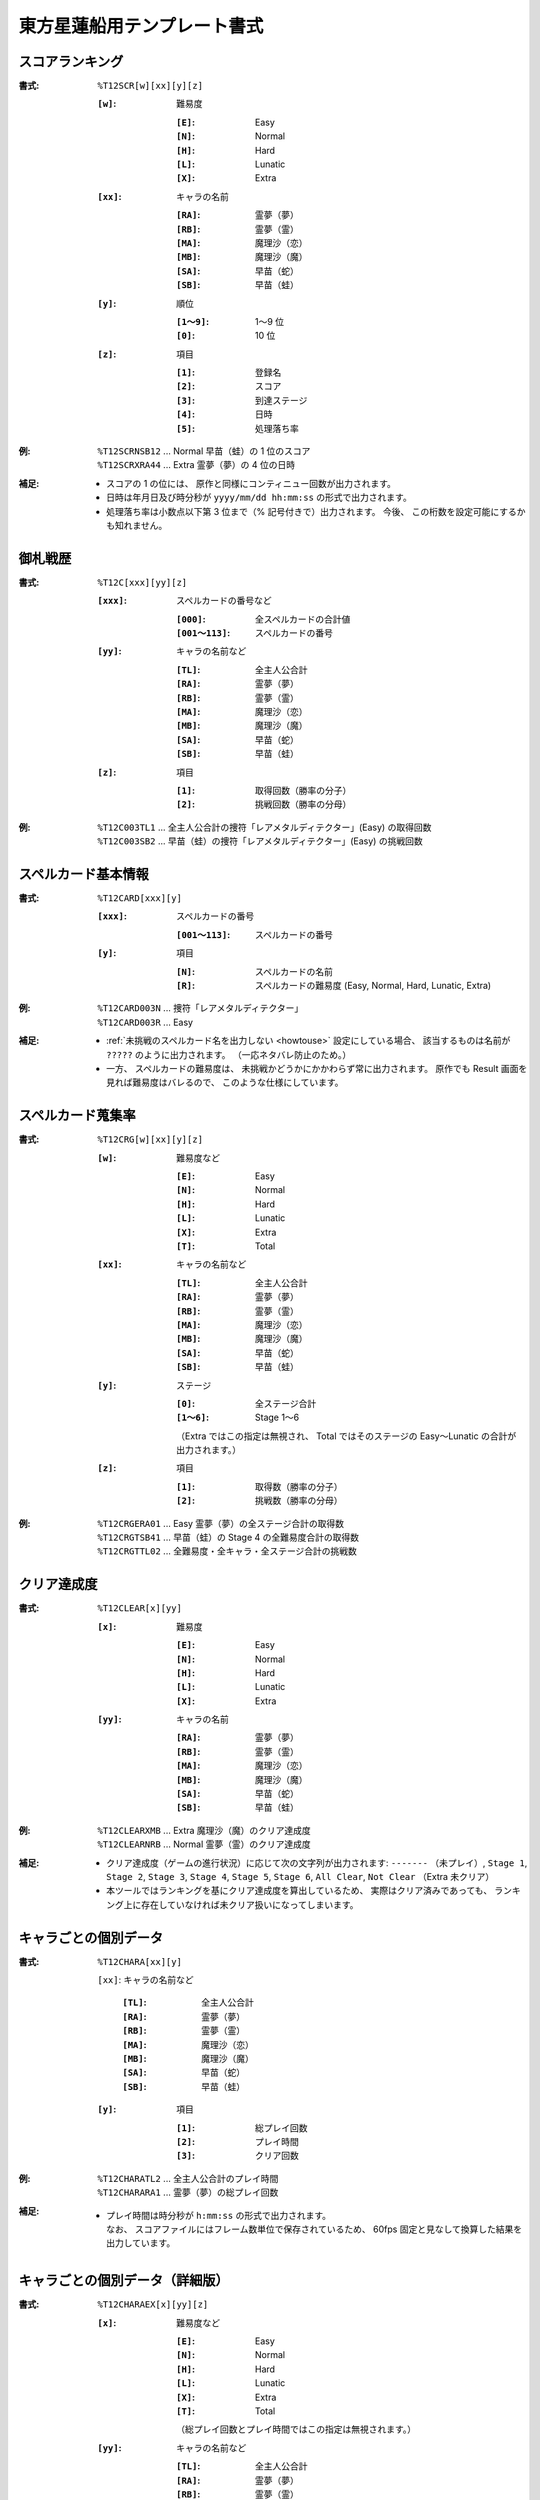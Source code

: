 .. _Th12Formats:

東方星蓮船用テンプレート書式
============================

.. _T12SCR:

スコアランキング
----------------

:書式: ``%T12SCR[w][xx][y][z]``

    :``[w]``: 難易度

        :``[E]``: Easy
        :``[N]``: Normal
        :``[H]``: Hard
        :``[L]``: Lunatic
        :``[X]``: Extra

    :``[xx]``: キャラの名前

        :``[RA]``: 霊夢（夢）
        :``[RB]``: 霊夢（霊）
        :``[MA]``: 魔理沙（恋）
        :``[MB]``: 魔理沙（魔）
        :``[SA]``: 早苗（蛇）
        :``[SB]``: 早苗（蛙）

    :``[y]``: 順位

        :``[1～9]``: 1～9 位
        :``[0]``:    10 位

    :``[z]``: 項目

        :``[1]``: 登録名
        :``[2]``: スコア
        :``[3]``: 到達ステージ
        :``[4]``: 日時
        :``[5]``: 処理落ち率

:例:
    | ``%T12SCRNSB12`` ... Normal 早苗（蛙）の 1 位のスコア
    | ``%T12SCRXRA44`` ... Extra 霊夢（夢）の 4 位の日時

:補足:
    - スコアの 1 の位には、 原作と同様にコンティニュー回数が出力されます。
    - 日時は年月日及び時分秒が ``yyyy/mm/dd hh:mm:ss`` の形式で出力されます。
    - 処理落ち率は小数点以下第 3 位まで（% 記号付きで）出力されます。
      今後、 この桁数を設定可能にするかも知れません。

.. _T12C:

御札戦歴
--------

:書式: ``%T12C[xxx][yy][z]``

    :``[xxx]``: スペルカードの番号など

        :``[000]``:      全スペルカードの合計値
        :``[001～113]``: スペルカードの番号

    :``[yy]``: キャラの名前など

        :``[TL]``: 全主人公合計
        :``[RA]``: 霊夢（夢）
        :``[RB]``: 霊夢（霊）
        :``[MA]``: 魔理沙（恋）
        :``[MB]``: 魔理沙（魔）
        :``[SA]``: 早苗（蛇）
        :``[SB]``: 早苗（蛙）

    :``[z]``: 項目

        :``[1]``: 取得回数（勝率の分子）
        :``[2]``: 挑戦回数（勝率の分母）

:例:
    | ``%T12C003TL1``
      ... 全主人公合計の捜符「レアメタルディテクター」(Easy) の取得回数
    | ``%T12C003SB2``
      ... 早苗（蛙）の捜符「レアメタルディテクター」(Easy) の挑戦回数

.. _T12CARD:

スペルカード基本情報
--------------------

:書式: ``%T12CARD[xxx][y]``

    :``[xxx]``: スペルカードの番号

        :``[001～113]``: スペルカードの番号

    :``[y]``: 項目

        :``[N]``: スペルカードの名前
        :``[R]``: スペルカードの難易度 (Easy, Normal, Hard, Lunatic, Extra)

:例:
    | ``%T12CARD003N`` ... 捜符「レアメタルディテクター」
    | ``%T12CARD003R`` ... Easy

:補足:
    - :ref:`未挑戦のスペルカード名を出力しない <howtouse>` 設定にしている場合、
      該当するものは名前が ``?????`` のように出力されます。
      （一応ネタバレ防止のため。）
    - 一方、 スペルカードの難易度は、
      未挑戦かどうかにかかわらず常に出力されます。
      原作でも Result 画面を見れば難易度はバレるので、
      このような仕様にしています。

.. _T12CRG:

スペルカード蒐集率
------------------

:書式: ``%T12CRG[w][xx][y][z]``

    :``[w]``: 難易度など

        :``[E]``: Easy
        :``[N]``: Normal
        :``[H]``: Hard
        :``[L]``: Lunatic
        :``[X]``: Extra
        :``[T]``: Total

    :``[xx]``: キャラの名前など

        :``[TL]``: 全主人公合計
        :``[RA]``: 霊夢（夢）
        :``[RB]``: 霊夢（霊）
        :``[MA]``: 魔理沙（恋）
        :``[MB]``: 魔理沙（魔）
        :``[SA]``: 早苗（蛇）
        :``[SB]``: 早苗（蛙）

    :``[y]``: ステージ

        :``[0]``:    全ステージ合計
        :``[1～6]``: Stage 1～6

        （Extra ではこの指定は無視され、 Total ではそのステージの Easy～Lunatic
        の合計が出力されます。）

    :``[z]``: 項目

        :``[1]``: 取得数（勝率の分子）
        :``[2]``: 挑戦数（勝率の分母）

:例:
    | ``%T12CRGERA01`` ... Easy 霊夢（夢）の全ステージ合計の取得数
    | ``%T12CRGTSB41`` ... 早苗（蛙）の Stage 4 の全難易度合計の取得数
    | ``%T12CRGTTL02`` ... 全難易度・全キャラ・全ステージ合計の挑戦数

.. _T12CLEAR:

クリア達成度
------------

:書式: ``%T12CLEAR[x][yy]``

    :``[x]``: 難易度

        :``[E]``: Easy
        :``[N]``: Normal
        :``[H]``: Hard
        :``[L]``: Lunatic
        :``[X]``: Extra

    :``[yy]``: キャラの名前

        :``[RA]``: 霊夢（夢）
        :``[RB]``: 霊夢（霊）
        :``[MA]``: 魔理沙（恋）
        :``[MB]``: 魔理沙（魔）
        :``[SA]``: 早苗（蛇）
        :``[SB]``: 早苗（蛙）

:例:
    | ``%T12CLEARXMB`` ... Extra 魔理沙（魔）のクリア達成度
    | ``%T12CLEARNRB`` ... Normal 霊夢（霊）のクリア達成度

:補足:
    - クリア達成度（ゲームの進行状況）に応じて次の文字列が出力されます:
      ``-------`` （未プレイ）, ``Stage 1``, ``Stage 2``, ``Stage 3``,
      ``Stage 4``, ``Stage 5``, ``Stage 6``, ``All Clear``, ``Not Clear``
      （Extra 未クリア）
    - 本ツールではランキングを基にクリア達成度を算出しているため、
      実際はクリア済みであっても、
      ランキング上に存在していなければ未クリア扱いになってしまいます。

.. _T12CHARA:

キャラごとの個別データ
----------------------

:書式: ``%T12CHARA[xx][y]``

    ``[xx]``: キャラの名前など

        :``[TL]``: 全主人公合計
        :``[RA]``: 霊夢（夢）
        :``[RB]``: 霊夢（霊）
        :``[MA]``: 魔理沙（恋）
        :``[MB]``: 魔理沙（魔）
        :``[SA]``: 早苗（蛇）
        :``[SB]``: 早苗（蛙）

    :``[y]``: 項目

        :``[1]``: 総プレイ回数
        :``[2]``: プレイ時間
        :``[3]``: クリア回数

:例:
    | ``%T12CHARATL2`` ... 全主人公合計のプレイ時間
    | ``%T12CHARARA1`` ... 霊夢（夢）の総プレイ回数

:補足:
    - | プレイ時間は時分秒が ``h:mm:ss`` の形式で出力されます。
      | なお、 スコアファイルにはフレーム数単位で保存されているため、
        60fps 固定と見なして換算した結果を出力しています。

.. _T12CHARAEX:

キャラごとの個別データ（詳細版）
--------------------------------

:書式: ``%T12CHARAEX[x][yy][z]``

    :``[x]``: 難易度など

        :``[E]``: Easy
        :``[N]``: Normal
        :``[H]``: Hard
        :``[L]``: Lunatic
        :``[X]``: Extra
        :``[T]``: Total

        （総プレイ回数とプレイ時間ではこの指定は無視されます。）

    :``[yy]``: キャラの名前など

        :``[TL]``: 全主人公合計
        :``[RA]``: 霊夢（夢）
        :``[RB]``: 霊夢（霊）
        :``[MA]``: 魔理沙（恋）
        :``[MB]``: 魔理沙（魔）
        :``[SA]``: 早苗（蛇）
        :``[SB]``: 早苗（蛙）

    :``[z]``: 項目

        :``[1]``: 総プレイ回数
        :``[2]``: プレイ時間
        :``[3]``: クリア回数

:例:
    | ``%T12CHARAEXETL2`` ... 全主人公合計のプレイ時間
    | ``%T12CHARAEXERA1`` ... 霊夢（夢）の総プレイ回数
    | ``%T12CHARAEXTSB3`` ... 早苗（蛙）の全難易度合計のクリア回数

:補足:
    - | プレイ時間は時分秒が ``h:mm:ss`` の形式で出力されます。
      | なお、 スコアファイルにはフレーム数単位で保存されているため、
        60fps 固定と見なして換算した結果を出力しています。

.. _T12PRAC:

プラクティススコア
------------------

:書式: ``%T12PRAC[x][yy][z]``

    :``[x]``: 難易度

        :``[E]``: Easy
        :``[N]``: Normal
        :``[H]``: Hard
        :``[L]``: Lunatic

    :``[yy]``: キャラの名前

        :``[RA]``: 霊夢（夢）
        :``[RB]``: 霊夢（霊）
        :``[MA]``: 魔理沙（恋）
        :``[MB]``: 魔理沙（魔）
        :``[SA]``: 早苗（蛇）
        :``[SB]``: 早苗（蛙）

    :``[z]``: ステージ

        :``[1～6]``: Stage 1～6

:例:
    | ``%T12PRACESB1`` ... Easy 早苗（蛙）の Stage 1 のプラクティススコア
    | ``%T12PRACNRA4`` ... Normal 霊夢（夢）の Stage 4 のプラクティススコア
